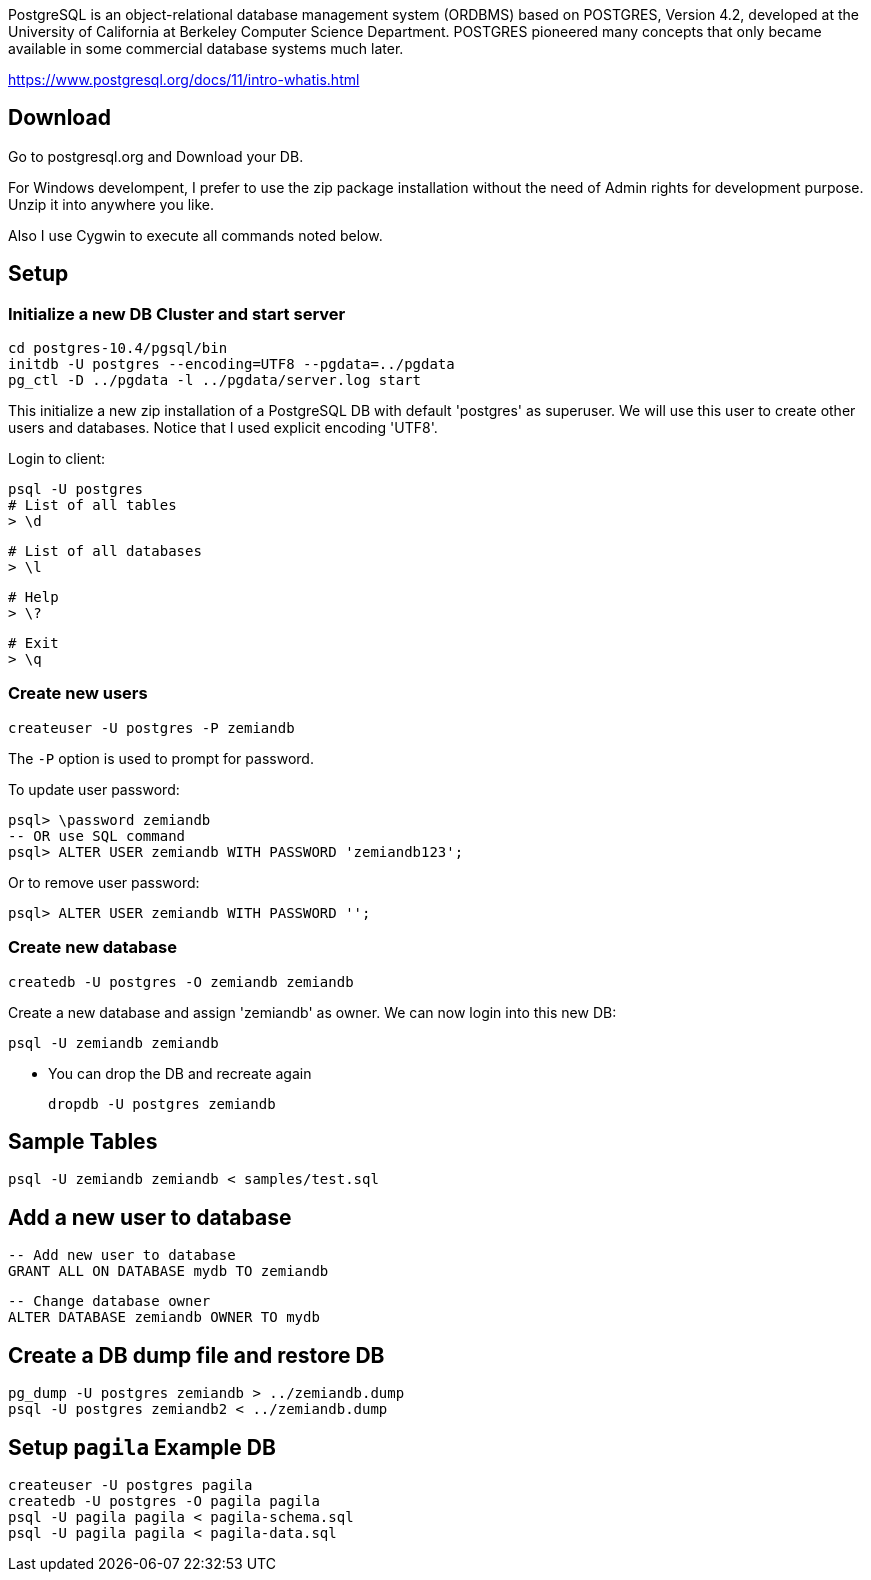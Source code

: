PostgreSQL is an object-relational database management system (ORDBMS) based on POSTGRES, Version 4.2, developed at the University of California at Berkeley Computer Science Department. POSTGRES pioneered many concepts that only became available in some commercial database systems much later.

https://www.postgresql.org/docs/11/intro-whatis.html

== Download

Go to postgresql.org and Download your DB. 

For Windows develompent, I prefer to use the zip package 
installation without the need of Admin rights for development 
purpose. Unzip it into anywhere you like. 

Also I use Cygwin to execute all commands noted below.

== Setup

=== Initialize a new DB Cluster and start server

	cd postgres-10.4/pgsql/bin
	initdb -U postgres --encoding=UTF8 --pgdata=../pgdata
	pg_ctl -D ../pgdata -l ../pgdata/server.log start

This initialize a new zip installation of a PostgreSQL DB
with default 'postgres' as superuser. We will use this user
to create other users and databases. Notice that I used
explicit encoding 'UTF8'.

Login to client:

  psql -U postgres
  # List of all tables
  > \d

  # List of all databases
  > \l

  # Help
  > \?

  # Exit
  > \q

=== Create new users

	createuser -U postgres -P zemiandb

The `-P` option is used to prompt for password.

To update user password:

	psql> \password zemiandb
	-- OR use SQL command
	psql> ALTER USER zemiandb WITH PASSWORD 'zemiandb123';

Or to remove user password:

	psql> ALTER USER zemiandb WITH PASSWORD '';


=== Create new database

	createdb -U postgres -O zemiandb zemiandb

Create a new database and assign 'zemiandb' as owner.
We can now login into this new DB:

	psql -U zemiandb zemiandb

* You can drop the DB and recreate again

	dropdb -U postgres zemiandb

== Sample Tables

  psql -U zemiandb zemiandb < samples/test.sql

== Add a new user to database

	-- Add new user to database
	GRANT ALL ON DATABASE mydb TO zemiandb

	-- Change database owner
	ALTER DATABASE zemiandb OWNER TO mydb

== Create a DB dump file and restore DB

	pg_dump -U postgres zemiandb > ../zemiandb.dump
	psql -U postgres zemiandb2 < ../zemiandb.dump

== Setup `pagila` Example DB

----
createuser -U postgres pagila
createdb -U postgres -O pagila pagila
psql -U pagila pagila < pagila-schema.sql
psql -U pagila pagila < pagila-data.sql
----